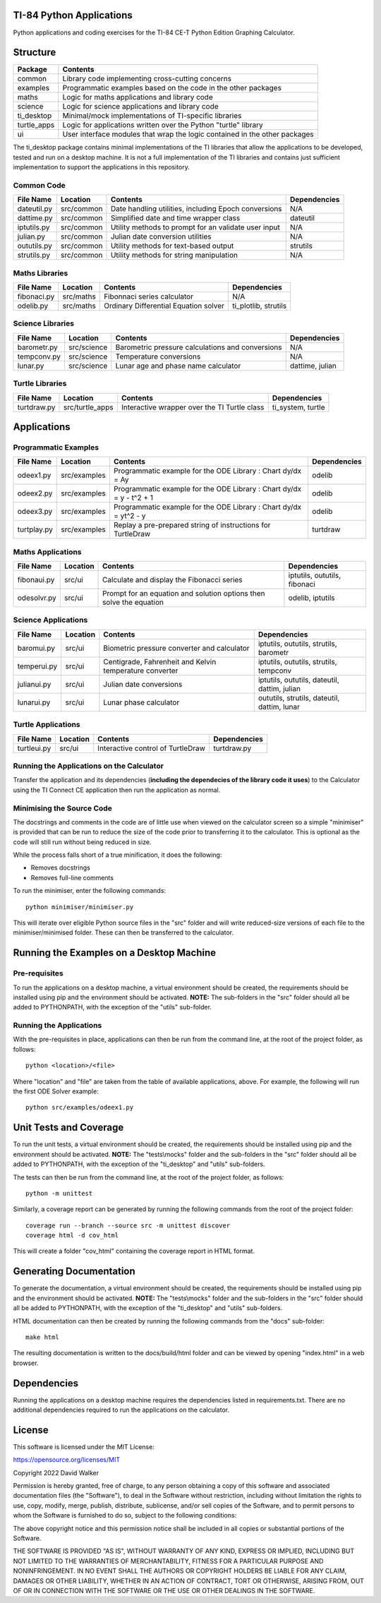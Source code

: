 .. image:: https://github.com/davewalker5/ti-84-python/workflows/Python%20CI%20Build/badge.svg
    :target: https://github.com/davewalker5/ti-84-python/actions
    :alt: Build Status

.. image:: https://codecov.io/gh/davewalker5/ti-84-python/branch/main/graph/badge.svg?token=U86UFDVD5S
    :target: https://codecov.io/gh/davewalker5/ti-84-python
    :alt: Coverage

.. image:: https://img.shields.io/github/issues/davewalker5/ti-84-python
    :target: https://github.com/davewalker5/Odti-84-pythoneSolver/issues
    :alt: GitHub issues

.. image:: https://img.shields.io/github/v/release/davewalker5/ti-84-python.svg?include_prereleases
    :target: https://github.com/davewalker5/ti-84-python/releases
    :alt: Releases

.. image:: https://img.shields.io/badge/License-mit-blue.svg
    :target: https://github.com/davewalker5/ti-84-python/blob/main/LICENSE
    :alt: License

.. image:: https://img.shields.io/badge/language-python-blue.svg
    :target: https://www.python.org
    :alt: Language

.. image:: https://img.shields.io/github/languages/code-size/davewalker5/ti-84-python
    :target: https://github.com/davewalker5/ti-84-python/
    :alt: GitHub code size in bytes


TI-84 Python Applications
=========================

Python applications and coding exercises for the TI-84 CE-T Python Edition Graphing Calculator.


Structure
=========

+--------------+----------------------------------------------------------------------------+
| **Package**  | **Contents**                                                               |
+--------------+----------------------------------------------------------------------------+
| common       | Library code implementing cross-cutting concerns                           |
+--------------+----------------------------------------------------------------------------+
| examples     | Programmatic examples based on the code in the other packages              |
+--------------+----------------------------------------------------------------------------+
| maths        | Logic for maths applications and library code                              |
+--------------+----------------------------------------------------------------------------+
| science      | Logic for science applications and library code                            |
+--------------+----------------------------------------------------------------------------+
| ti_desktop   | Minimal/mock implementations of TI-specific libraries                      |
+--------------+----------------------------------------------------------------------------+
| turtle_apps  | Logic for applications written over the Python "turtle" library            |
+--------------+----------------------------------------------------------------------------+
| ui           | User interface modules that wrap the logic contained in the other packages |
+--------------+----------------------------------------------------------------------------+

The ti_desktop package contains minimal implementations of the TI libraries that allow the applications to be
developed, tested and run on a desktop machine. It is not a full implementation of the TI libraries and contains
just sufficient implementation to support the applications in this repository.

Common Code
-----------

+---------------+------------------+-------------------------------------------------------+----------------------+
| **File Name** | **Location**     | **Contents**                                          | **Dependencies**     |
+---------------+------------------+-------------------------------------------------------+----------------------+
| dateutil.py   | src/common       | Date handling utilities, including Epoch conversions  | N/A                  |
+---------------+------------------+-------------------------------------------------------+----------------------+
| dattime.py    | src/common       | Simplified date and time wrapper class                | dateutil             |
+---------------+------------------+-------------------------------------------------------+----------------------+
| iptutils.py   | src/common       | Utility methods to prompt for an validate user input  | N/A                  |
+---------------+------------------+-------------------------------------------------------+----------------------+
| julian.py     | src/common       | Julian date conversion utilities                      | N/A                  |
+---------------+------------------+-------------------------------------------------------+----------------------+
| oututils.py   | src/common       | Utility methods for text-based output                 | strutils             |
+---------------+------------------+-------------------------------------------------------+----------------------+
| strutils.py   | src/common       | Utility methods for string manipulation               | N/A                  |
+---------------+------------------+-------------------------------------------------------+----------------------+

Maths Libraries
---------------

+---------------+------------------+-------------------------------------------------------+----------------------+
| **File Name** | **Location**     | **Contents**                                          | **Dependencies**     |
+---------------+------------------+-------------------------------------------------------+----------------------+
| fibonaci.py   | src/maths        | Fibonnaci series calculator                           | N/A                  |
+---------------+------------------+-------------------------------------------------------+----------------------+
| odelib.py     | src/maths        | Ordinary Differential Equation solver                 | ti_plotlib, strutils |
+---------------+------------------+-------------------------------------------------------+----------------------+

Science Libraries
-----------------

+---------------+------------------+-------------------------------------------------------+----------------------+
| **File Name** | **Location**     | **Contents**                                          | **Dependencies**     |
+---------------+------------------+-------------------------------------------------------+----------------------+
| barometr.py   | src/science      | Barometric pressure calculations and conversions      | N/A                  |
+---------------+------------------+-------------------------------------------------------+----------------------+
| tempconv.py   | src/science      | Temperature conversions                               | N/A                  |
+---------------+------------------+-------------------------------------------------------+----------------------+
| lunar.py      | src/science      | Lunar age and phase name calculator                   | dattime, julian      |
+---------------+------------------+-------------------------------------------------------+----------------------+

Turtle Libraries
----------------

+---------------+------------------+-------------------------------------------------------+----------------------+
| **File Name** | **Location**     | **Contents**                                          | **Dependencies**     |
+---------------+------------------+-------------------------------------------------------+----------------------+
| turtdraw.py   | src/turtle_apps  | Interactive wrapper over the TI Turtle class          | ti_system, turtle    |
+---------------+------------------+-------------------------------------------------------+----------------------+

Applications
============

Programmatic Examples
---------------------

+---------------+------------------+------------------------------------------------------------------------------------+------------------+
| **File Name** | **Location**     | **Contents**                                                                       | **Dependencies** |
+---------------+------------------+------------------------------------------------------------------------------------+------------------+
| odeex1.py     | src/examples     | Programmatic example for the ODE Library : Chart dy/dx = Ay                        | odelib           |
+---------------+------------------+------------------------------------------------------------------------------------+------------------+
| odeex2.py     | src/examples     | Programmatic example for the ODE Library : Chart dy/dx = y - t^2 + 1               | odelib           |
+---------------+------------------+------------------------------------------------------------------------------------+------------------+
| odeex3.py     | src/examples     | Programmatic example for the ODE Library : Chart dy/dx = yt^2 - y                  | odelib           |
+---------------+------------------+------------------------------------------------------------------------------------+------------------+
| turtplay.py   | src/examples     | Replay a pre-prepared string of instructions for TurtleDraw                        | turtdraw         |
+---------------+------------------+------------------------------------------------------------------------------------+------------------+

Maths Applications
------------------

+---------------+------------------+------------------------------------------------------------------------------------+------------------------------+
| **File Name** | **Location**     | **Contents**                                                                       | **Dependencies**             |
+---------------+------------------+------------------------------------------------------------------------------------+------------------------------+
| fibonaui.py   | src/ui           | Calculate and display the Fibonacci series                                         | iptutils, oututils, fibonaci |
+---------------+------------------+------------------------------------------------------------------------------------+------------------------------+
| odesolvr.py   | src/ui           | Prompt for an equation and solution options then solve the equation                | odelib, iptutils             |
+---------------+------------------+------------------------------------------------------------------------------------+------------------------------+

Science Applications
--------------------

+---------------+------------------+------------------------------------------------------------------------------------+----------------------------------------------+
| **File Name** | **Location**     | **Contents**                                                                       | **Dependencies**                             |
+---------------+------------------+------------------------------------------------------------------------------------+----------------------------------------------+
| baromui.py    | src/ui           | Biometric pressure converter and calculator                                        | iptutils, oututils, strutils, barometr       |
+---------------+------------------+------------------------------------------------------------------------------------+----------------------------------------------+
| temperui.py   | src/ui           | Centigrade, Fahrenheit and Kelvin temperature converter                            | iptutils, oututils, strutils, tempconv       |
+---------------+------------------+------------------------------------------------------------------------------------+----------------------------------------------+
| julianui.py   | src/ui           | Julian date conversions                                                            | iptutils, oututils, dateutil, dattim, julian |
+---------------+------------------+------------------------------------------------------------------------------------+----------------------------------------------+
| lunarui.py    | src/ui           | Lunar phase calculator                                                             | oututils, strutils, dateutil, dattim, lunar  |
+---------------+------------------+------------------------------------------------------------------------------------+----------------------------------------------+

Turtle Applications
-------------------

+---------------+------------------+------------------------------------------------------------------------------------+------------------+
| **File Name** | **Location**     | **Contents**                                                                       | **Dependencies** |
+---------------+------------------+------------------------------------------------------------------------------------+------------------+
| turtleui.py   | src/ui           | Interactive control of TurtleDraw                                                  | turtdraw.py      |
+---------------+------------------+------------------------------------------------------------------------------------+------------------+

Running the Applications on the Calculator
------------------------------------------

Transfer the application and its dependencies (**including the dependecies of the library code it uses**) to the Calculator using the TI Connect
CE application then run the application as normal.

Minimising the Source Code
--------------------------

The docstrings and comments in the code are of little use when viewed on the calculator screen so a simple "minimiser" is
provided that can be run to reduce the size of the code prior to transferring it to the calculator. This is optional as
the code will still run without being reduced in size.

While the process falls short of a true minification, it does the following:

- Removes docstrings
- Removes full-line comments

To run the minimiser, enter the following commands:

::

    python minimiser/minimiser.py

This will iterate over eligible Python source files in the "src" folder and will write reduced-size versions of each file
to the minimiser/minimised folder. These can then be transferred to the calculator.

Running the Examples on a Desktop Machine
=========================================

Pre-requisites
--------------

To run the applications on a desktop machine, a virtual environment should be created, the requirements should
be installed using pip and the environment should be activated. **NOTE:** The sub-folders in the "src" folder should all be
added to PYTHONPATH, with the exception of the "utils" sub-folder.

Running the Applications
------------------------

With the pre-requisites in place, applications can then be run from the command line, at the root of the project folder, as follows:

::

    python <location>/<file>

Where "location" and "file" are taken from the table of available applications, above. For example, the following will run the first ODE Solver
example:

::

    python src/examples/odeex1.py


Unit Tests and Coverage
=======================

To run the unit tests, a virtual environment should be created, the requirements should be installed using pip and the environment should be
activated. **NOTE:** The "tests\\mocks" folder and the sub-folders in the "src" folder should all be added to PYTHONPATH, with the exception
of the "ti_desktop" and "utils" sub-folders.

The tests can then be run from the command line, at the root of the project folder, as follows:

::

    python -m unittest

Similarly, a coverage report can be generated by running the following commands from the root of the project folder:

::

    coverage run --branch --source src -m unittest discover
    coverage html -d cov_html

This will create a folder "cov_html" containing the coverage report in HTML format.


Generating Documentation
========================

To generate the documentation, a virtual environment should be created, the requirements should be installed using pip and the
environment should be activated. **NOTE:** The "tests\\mocks" folder and the sub-folders in the "src" folder should all be added to
PYTHONPATH, with the exception of the "ti_desktop" and "utils" sub-folders.

HTML documentation can then be created by running the following commands from the "docs" sub-folder:

::

    make html

The resulting documentation is written to the docs/build/html folder and can be viewed by opening "index.html"
in a web browser.

Dependencies
============

Running the applications on a desktop machine requires the dependencies listed in requirements.txt. There are no
additional dependencies required to run the applications on the calculator.


License
=======

This software is licensed under the MIT License:

https://opensource.org/licenses/MIT

Copyright 2022 David Walker

Permission is hereby granted, free of charge, to any person obtaining a copy of this software and associated
documentation files (the "Software"), to deal in the Software without restriction, including without limitation the
rights to use, copy, modify, merge, publish, distribute, sublicense, and/or sell copies of the Software, and to permit
persons to whom the Software is furnished to do so, subject to the following conditions:

The above copyright notice and this permission notice shall be included in all copies or substantial portions of the
Software.

THE SOFTWARE IS PROVIDED "AS IS", WITHOUT WARRANTY OF ANY KIND, EXPRESS OR IMPLIED, INCLUDING BUT NOT LIMITED TO THE
WARRANTIES OF MERCHANTABILITY, FITNESS FOR A PARTICULAR PURPOSE AND NONINFRINGEMENT. IN NO EVENT SHALL THE AUTHORS OR
COPYRIGHT HOLDERS BE LIABLE FOR ANY CLAIM, DAMAGES OR OTHER LIABILITY, WHETHER IN AN ACTION OF CONTRACT, TORT OR
OTHERWISE, ARISING FROM, OUT OF OR IN CONNECTION WITH THE SOFTWARE OR THE USE OR OTHER DEALINGS IN THE SOFTWARE.
